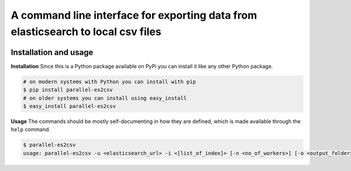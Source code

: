 A command line interface for exporting data from elasticsearch to local csv files
=================================================================================

.. image:: https://travis-ci.org/therako/parallel-es2csv.svg?branch=master
   :target: https://travis-ci.org/therako/parallel-es2csv
   :alt: Build Status

.. image:: https://img.shields.io/pypi/v/parallel-es2csv.svg
   :target: https://pypi.python.org/pypi/parallel-es2csv/
   :alt: Latest Version

.. image:: https://img.shields.io/pypi/pyversions/parallel-es2csv.svg
   :target: https://pypi.python.org/pypi/parallel-es2csv/
   :alt: Python versions

.. image:: https://img.shields.io/pypi/status/parallel-es2csv.svg
   :target: https://pypi.python.org/pypi/parallel-es2csv/
   :alt: Package status


Installation and usage
----------------------

**Installation**
Since this is a Python package available on PyPi you can install it like 
any other Python package.

.. code-block:: shell

    # on modern systems with Python you can install with pip
    $ pip install parallel-es2csv
    # on older systems you can install using easy_install
    $ easy_install parallel-es2csv

**Usage**
The commands should be mostly self-documenting in how they are defined,
which is made available through the ``help`` command.

.. code-block:: shell

    $ parallel-es2csv
    usage: parallel-es2csv -u <elasticsearch_url> -i <[list_of_index]> [-n <no_of_workers>] [-o <output_folder>]



